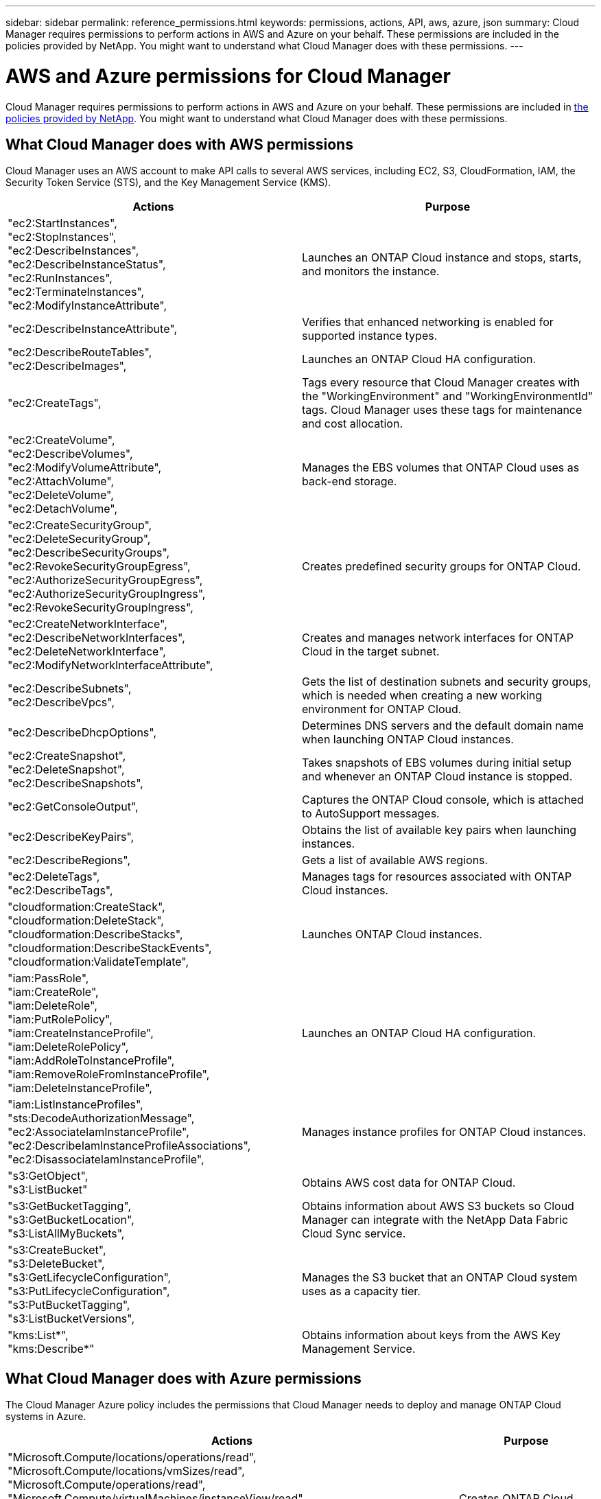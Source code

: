 ---
sidebar: sidebar
permalink: reference_permissions.html
keywords: permissions, actions, API, aws, azure, json
summary: Cloud Manager requires permissions to perform actions in AWS and Azure on your behalf. These permissions are included in the policies provided by NetApp. You might want to understand what Cloud Manager does with these permissions.
---

= AWS and Azure permissions for Cloud Manager
:toc: macro
:hardbreaks:
:nofooter:
:icons: font
:linkattrs:
:imagesdir: ./media/

[.lead]
Cloud Manager requires permissions to perform actions in AWS and Azure on your behalf. These permissions are included in https://mysupport.netapp.com/info/web/ECMP11022837.html[the policies provided by NetApp^]. You might want to understand what Cloud Manager does with these permissions.

toc::[]

== What Cloud Manager does with AWS permissions

Cloud Manager uses an AWS account to make API calls to several AWS services, including EC2, S3, CloudFormation, IAM, the Security Token Service (STS), and the Key Management Service (KMS).

[cols=2*,options="header",cols="50,50"]
|===

| Actions
| Purpose

|
"ec2:StartInstances",
"ec2:StopInstances",
"ec2:DescribeInstances",
"ec2:DescribeInstanceStatus",
"ec2:RunInstances",
"ec2:TerminateInstances",
"ec2:ModifyInstanceAttribute",

| Launches an ONTAP Cloud instance and stops, starts, and monitors the instance.

| "ec2:DescribeInstanceAttribute",

| Verifies that enhanced networking is enabled for supported instance types.

|
"ec2:DescribeRouteTables",
"ec2:DescribeImages",

| Launches an ONTAP Cloud HA configuration.

| "ec2:CreateTags",

| Tags every resource that Cloud Manager creates with the "WorkingEnvironment" and "WorkingEnvironmentId" tags. Cloud Manager uses these tags for maintenance and cost allocation.

|
"ec2:CreateVolume",
"ec2:DescribeVolumes",
"ec2:ModifyVolumeAttribute",
"ec2:AttachVolume",
"ec2:DeleteVolume",
"ec2:DetachVolume",

| Manages the EBS volumes that ONTAP Cloud uses as back-end storage.

|
"ec2:CreateSecurityGroup",
"ec2:DeleteSecurityGroup",
"ec2:DescribeSecurityGroups",
"ec2:RevokeSecurityGroupEgress",
"ec2:AuthorizeSecurityGroupEgress",
"ec2:AuthorizeSecurityGroupIngress",
"ec2:RevokeSecurityGroupIngress",

| Creates predefined security groups for ONTAP Cloud.

|
"ec2:CreateNetworkInterface",
"ec2:DescribeNetworkInterfaces",
"ec2:DeleteNetworkInterface",
"ec2:ModifyNetworkInterfaceAttribute",

| Creates and manages network interfaces for ONTAP Cloud in the target subnet.

|
"ec2:DescribeSubnets",
"ec2:DescribeVpcs",

| Gets the list of destination subnets and security groups, which is needed when creating a new working environment for ONTAP Cloud.

| "ec2:DescribeDhcpOptions",

| Determines DNS servers and the default domain name when launching ONTAP Cloud instances.

|
"ec2:CreateSnapshot",
"ec2:DeleteSnapshot",
"ec2:DescribeSnapshots",

| Takes snapshots of EBS volumes during initial setup and whenever an ONTAP Cloud instance is stopped.

| "ec2:GetConsoleOutput",

| Captures the ONTAP Cloud console, which is attached to AutoSupport messages.

| "ec2:DescribeKeyPairs",

| Obtains the list of available key pairs when launching instances.

| "ec2:DescribeRegions",

| Gets a list of available AWS regions.

|
"ec2:DeleteTags",
"ec2:DescribeTags",

| Manages tags for resources associated with ONTAP Cloud instances.

|
"cloudformation:CreateStack",
"cloudformation:DeleteStack",
"cloudformation:DescribeStacks",
"cloudformation:DescribeStackEvents",
"cloudformation:ValidateTemplate",

| Launches ONTAP Cloud instances.

|
"iam:PassRole",
"iam:CreateRole",
"iam:DeleteRole",
"iam:PutRolePolicy",
"iam:CreateInstanceProfile",
"iam:DeleteRolePolicy",
"iam:AddRoleToInstanceProfile",
"iam:RemoveRoleFromInstanceProfile",
"iam:DeleteInstanceProfile",

| Launches an ONTAP Cloud HA configuration.

|
"iam:ListInstanceProfiles",
"sts:DecodeAuthorizationMessage",
"ec2:AssociateIamInstanceProfile",
"ec2:DescribeIamInstanceProfileAssociations",
"ec2:DisassociateIamInstanceProfile",

| Manages instance profiles for ONTAP Cloud instances.

|
"s3:GetObject",
"s3:ListBucket"

| Obtains AWS cost data for ONTAP Cloud.

|
"s3:GetBucketTagging",
"s3:GetBucketLocation",
"s3:ListAllMyBuckets",

| Obtains information about AWS S3 buckets so Cloud Manager can integrate with the NetApp Data Fabric Cloud Sync service.

|
"s3:CreateBucket",
"s3:DeleteBucket",
"s3:GetLifecycleConfiguration",
"s3:PutLifecycleConfiguration",
"s3:PutBucketTagging",
"s3:ListBucketVersions",

| Manages the S3 bucket that an ONTAP Cloud system uses as a capacity tier.

|
"kms:List*",
"kms:Describe*"

| Obtains information about keys from the AWS Key Management Service.

|===

== What Cloud Manager does with Azure permissions

The Cloud Manager Azure policy includes the permissions that Cloud Manager needs to deploy and manage ONTAP Cloud systems in Azure.

[cols=2*,options="header",cols="50,50"]
|===

| Actions
| Purpose

|
"Microsoft.Compute/locations/operations/read",
"Microsoft.Compute/locations/vmSizes/read",
"Microsoft.Compute/operations/read",
"Microsoft.Compute/virtualMachines/instanceView/read",
"Microsoft.Compute/virtualMachines/powerOff/action",
"Microsoft.Compute/virtualMachines/read",
"Microsoft.Compute/virtualMachines/restart/action",
"Microsoft.Compute/virtualMachines/start/action",
"Microsoft.Compute/virtualMachines/deallocate/action",
"Microsoft.Compute/virtualMachines/vmSizes/read",
"Microsoft.Compute/virtualMachines/write",

| Creates ONTAP Cloud systems and stops, starts, deletes, and obtains the status of the system.

|
"Microsoft.Compute/images/write",
"Microsoft.Compute/images/read",

| Enables ONTAP Cloud deployment from a VHD.

|
"Microsoft.Compute/disks/delete",
"Microsoft.Compute/disks/read",
"Microsoft.Compute/disks/write",
"Microsoft.Storage/checknameavailability/read",
"Microsoft.Storage/operations/read",
"Microsoft.Storage/storageAccounts/listkeys/action",
"Microsoft.Storage/storageAccounts/read",
"Microsoft.Storage/storageAccounts/regeneratekey/action",
"Microsoft.Storage/storageAccounts/write"

| Manages Azure storage accounts and disks, and attaches the disks to ONTAP Cloud systems.

|
"Microsoft.Network/networkInterfaces/read",
"Microsoft.Network/networkInterfaces/write",
"Microsoft.Network/networkInterfaces/join/action",

| Creates and manages network interfaces for ONTAP Cloud systems in the target subnet.

|
"Microsoft.Network/networkSecurityGroups/read",
"Microsoft.Network/networkSecurityGroups/write",
"Microsoft.Network/networkSecurityGroups/join/action",

| Creates predefined network security groups for ONTAP Cloud systems.

|
"Microsoft.Resources/subscriptions/locations/read",
"Microsoft.Network/locations/operationResults/read",
"Microsoft.Network/locations/operations/read",
"Microsoft.Network/virtualNetworks/read",
"Microsoft.Network/virtualNetworks/checkIpAddressAvailability/read",
"Microsoft.Network/virtualNetworks/subnets/read",
"Microsoft.Network/virtualNetworks/subnets/virtualMachines/read",
"Microsoft.Network/virtualNetworks/virtualMachines/read",
"Microsoft.Network/virtualNetworks/subnets/join/action",

| Gets network information about regions, the target VNet and subnet, and adds ONTAP Cloud systems to VNets.

| "Microsoft.Network/virtualNetworks/subnets/write",

| Enables VNet service endpoints for data tiering.

|
"Microsoft.Resources/deployments/operations/read",
"Microsoft.Resources/deployments/read",
"Microsoft.Resources/deployments/write",

| Deploys ONTAP Cloud systems from a template.

|
"Microsoft.Resources/deployments/operations/read",
"Microsoft.Resources/deployments/read",
"Microsoft.Resources/deployments/write",
"Microsoft.Resources/resources/read",
"Microsoft.Resources/subscriptions/operationresults/read",
"Microsoft.Resources/subscriptions/resourceGroups/delete",
"Microsoft.Resources/subscriptions/resourceGroups/read",
"Microsoft.Resources/subscriptions/resourcegroups/resources/read",
"Microsoft.Resources/subscriptions/resourceGroups/write",

| Creates and manages resource groups for ONTAP Cloud systems.

|
"Microsoft.Compute/snapshots/write",
"Microsoft.Compute/snapshots/read",
"Microsoft.Compute/disks/beginGetAccess/action"

| Creates and manages Azure managed snapshots.

|
"Microsoft.Compute/availabilitySets/write",
"Microsoft.Compute/availabilitySets/read",

| Creates and manages availability sets for ONTAP Cloud systems.

|
"Microsoft.MarketplaceOrdering/offertypes/publishers/offers/plans/agreements/read",
"Microsoft.MarketplaceOrdering/offertypes/publishers/offers/plans/agreements/write"

| Enables programmatic deployments from the Azure Marketplace.

|===

